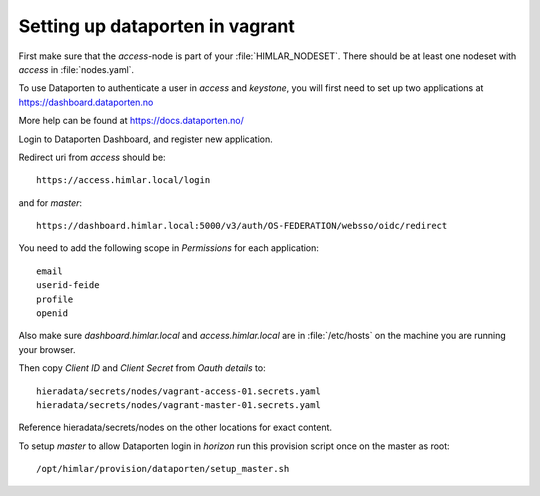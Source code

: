 ================================
Setting up dataporten in vagrant
================================

First make sure that the `access`-node is part of your :file:`HIMLAR_NODESET`.
There should be at least one nodeset with `access` in :file:`nodes.yaml`.

To use Dataporten to authenticate a user in `access` and `keystone`, you
will first need to set up two applications at https://dashboard.dataporten.no

More help can be found at https://docs.dataporten.no/


Login to Dataporten Dashboard, and register new application.

Redirect uri from `access` should be::

  https://access.himlar.local/login

and for `master`::

  https://dashboard.himlar.local:5000/v3/auth/OS-FEDERATION/websso/oidc/redirect
  
You need to add the following scope in `Permissions` for each application::

  email
  userid-feide
  profile
  openid

Also make sure `dashboard.himlar.local` and `access.himlar.local` are in
:file:`/etc/hosts` on the machine you are running your browser.

Then copy `Client ID` and `Client Secret` from `Oauth details` to::

  hieradata/secrets/nodes/vagrant-access-01.secrets.yaml
  hieradata/secrets/nodes/vagrant-master-01.secrets.yaml

Reference hieradata/secrets/nodes on the other locations for exact content.

To setup `master` to allow Dataporten login in `horizon` run this provision
script once on the master as root::

 /opt/himlar/provision/dataporten/setup_master.sh

